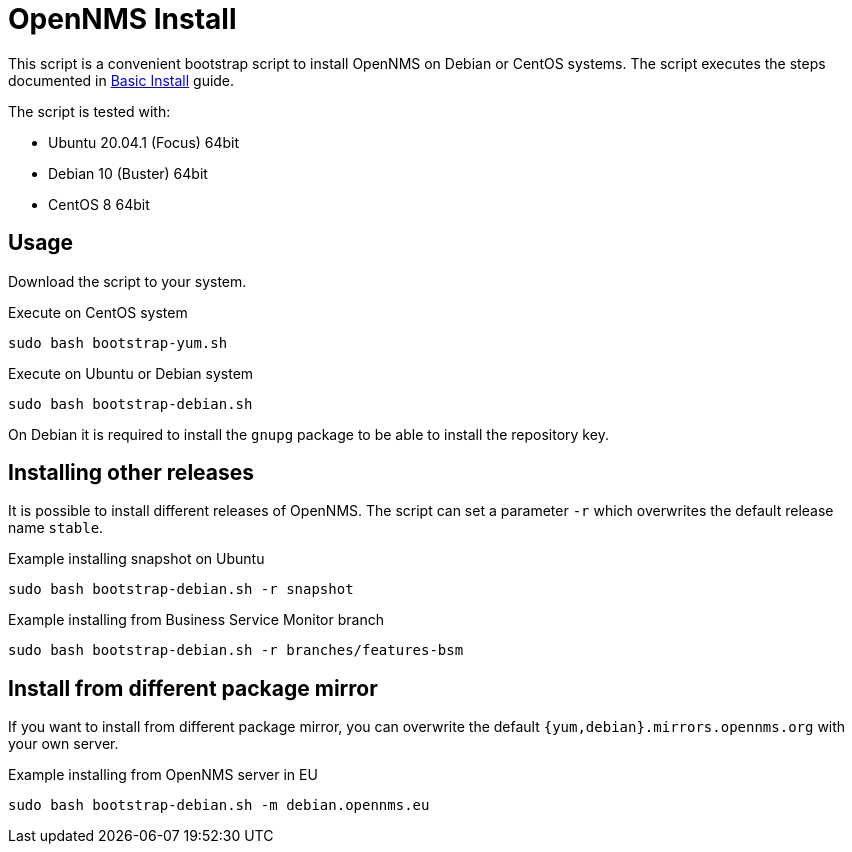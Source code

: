 = OpenNMS Install

This script is a convenient bootstrap script to install OpenNMS on Debian or CentOS systems.
The script executes the steps documented in link:http://docs.opennms.org/opennms/branches/develop/guide-install/guide-install.html#gi-basic-install-opennms[Basic Install] guide.

The script is tested with:

* Ubuntu 20.04.1 (Focus) 64bit
* Debian 10 (Buster) 64bit
* CentOS 8 64bit

== Usage

Download the script to your system.

.Execute on CentOS system
[source, bash]
----
sudo bash bootstrap-yum.sh
----

.Execute on Ubuntu or Debian system
[source, bash]
----
sudo bash bootstrap-debian.sh
----

On Debian it is required to install the `gnupg` package to be able to install the repository key.

== Installing other releases

It is possible to install different releases of OpenNMS.
The script can set a parameter `-r` which overwrites the default release name `stable`.

.Example installing snapshot on Ubuntu
[source, bash]
----
sudo bash bootstrap-debian.sh -r snapshot
----

.Example installing from Business Service Monitor branch
[source, bash]
----
sudo bash bootstrap-debian.sh -r branches/features-bsm
----

== Install from different package mirror

If you want to install from different package mirror, you can overwrite the default `{yum,debian}.mirrors.opennms.org` with your own server.

.Example installing from OpenNMS server in EU
[source, bash]
----
sudo bash bootstrap-debian.sh -m debian.opennms.eu
----
